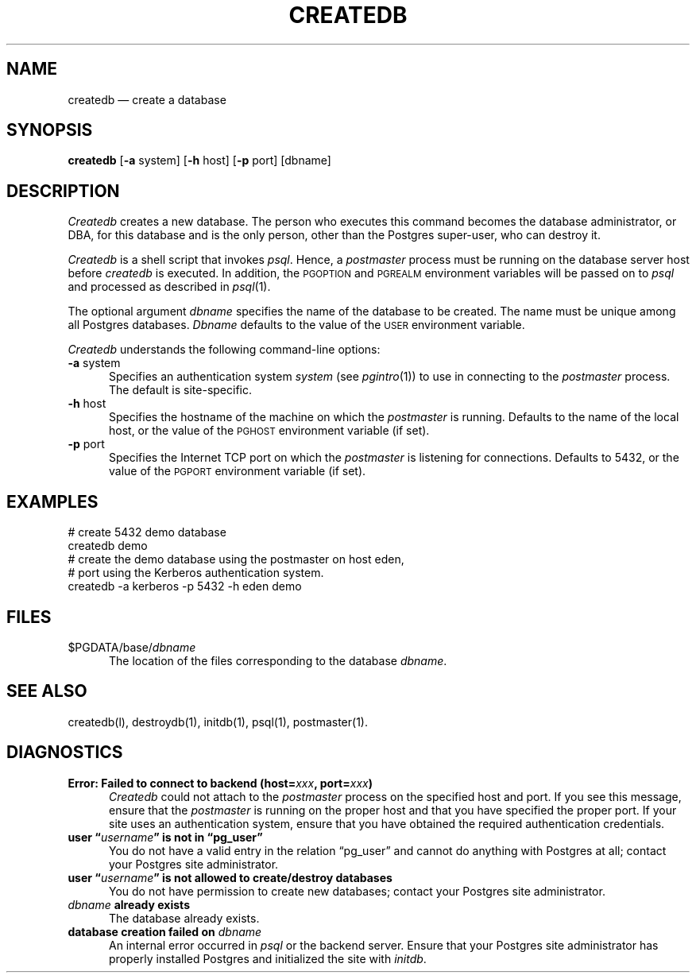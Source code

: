 .\" This is -*-nroff-*-
.\" XXX standard disclaimer belongs here....
.\" $Header: /cvsroot/pgsql/src/man/Attic/createdb.1,v 1.3 1997/08/26 17:29:54 momjian Exp $
.TH CREATEDB UNIX 11/05/95 PostgreSQL PostgreSQL
.SH NAME
createdb \(em create a database
.SH SYNOPSIS
.BR createdb
[\c
.BR -a
system]
[\c
.BR -h
host]
[\c
.BR -p
port]
[dbname]
.SH DESCRIPTION
.IR Createdb
creates a new database.  The person who executes this command becomes
the database administrator, or DBA, for this database and is the only
person, other than the Postgres super-user, who can destroy it.
.PP
.IR Createdb
is a shell script that invokes
.IR psql .
Hence, a
.IR postmaster
process must be running on the database server host before
.IR createdb 
is executed.  In addition, the 
.SM PGOPTION
and
.SM PGREALM
environment variables will be passed on to
.IR psql
and processed as described in 
.IR psql (1).
.PP
The optional argument
.IR dbname
specifies the name of the database to be created.  The name must be
unique among all Postgres databases.
.IR Dbname
defaults to the value of the
.SM USER
environment variable.
.PP
.IR Createdb
understands the following command-line options:
.TP 5n
.BR "-a" " system"
Specifies an authentication system
.IR "system"
(see 
.IR pgintro (1))
to use in connecting to the 
.IR postmaster
process.  The default is site-specific.
.TP
.BR "-h" " host"
Specifies the hostname of the machine on which the 
.IR postmaster
is running.  Defaults to the name of the local host, or the value of
the
.SM PGHOST
environment variable (if set).
.TP
.BR "-p" " port"
Specifies the Internet TCP port on which the
.IR postmaster
is listening for connections.  Defaults to 5432, or the value of the
.SM PGPORT
environment variable (if set).
.SH EXAMPLES
.nf
# create 5432 demo database
createdb demo
.fi
.nf
# create the demo database using the postmaster on host eden,
# port using the Kerberos authentication system.
createdb -a kerberos -p 5432 -h eden demo
.fi
.SH FILES
.TP 5n
\&$PGDATA/base/\fIdbname\fP
The location of the files corresponding to the database 
.IR dbname .
.SH "SEE ALSO"
createdb(l),
destroydb(1), 
initdb(1), 
psql(1), 
postmaster(1).
.SH DIAGNOSTICS
.TP 5n
.BI "Error: Failed to connect to backend (host=" "xxx" ", port=" "xxx" ")"
.IR Createdb
could not attach to the 
.IR postmaster 
process on the specified host and port.  If you see this message,
ensure that the
.IR postmaster
is running on the proper host and that you have specified the proper
port.  If your site uses an authentication system, ensure that you
have obtained the required authentication credentials.
.TP
.BI "user \*(lq" "username" "\*(rq is not in \*(lqpg_user\*(rq"
You do not have a valid entry in the relation \*(lqpg_user\*(rq and
cannot do anything with Postgres at all; contact your Postgres site
administrator.
.TP
.BI "user \*(lq" "username" "\*(rq is not allowed to create/destroy databases"
You do not have permission to create new databases; contact your Postgres
site administrator.
.TP
.IB "dbname" " already exists"
The database already exists.
.TP
.BI "database creation failed on" " dbname"
An internal error occurred in 
.IR psql
or the backend server.  Ensure that your Postgres site administrator has
properly installed Postgres and initialized the site with 
.IR initdb .
